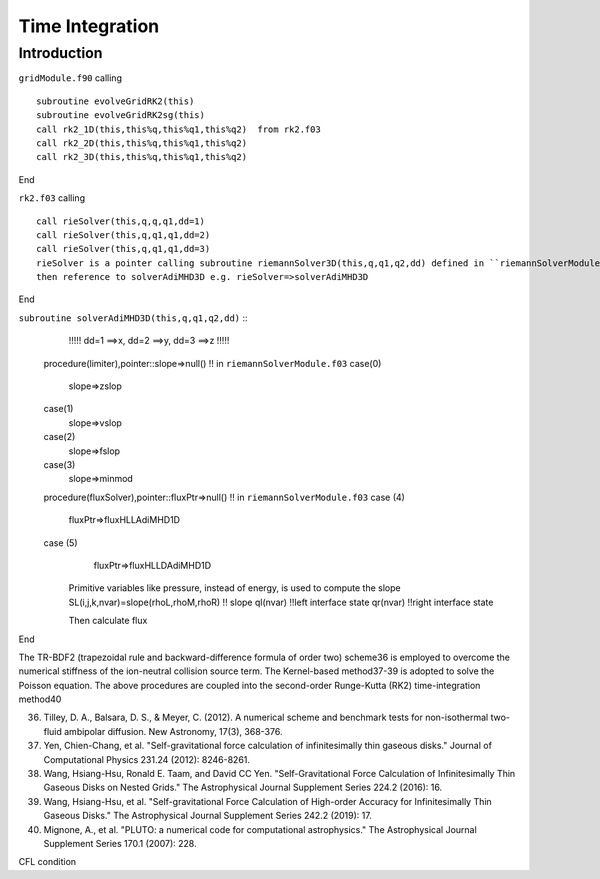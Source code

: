 .. _ch:time_integration:

****************
Time Integration
****************



Introduction
============
``gridModule.f90`` calling ::   

    subroutine evolveGridRK2(this)
    subroutine evolveGridRK2sg(this)
    call rk2_1D(this,this%q,this%q1,this%q2)  from rk2.f03
    call rk2_2D(this,this%q,this%q1,this%q2)
    call rk2_3D(this,this%q,this%q1,this%q2)

End

``rk2.f03`` calling ::  

   call rieSolver(this,q,q,q1,dd=1)
   call rieSolver(this,q,q1,q1,dd=2)
   call rieSolver(this,q,q1,q1,dd=3)
   rieSolver is a pointer calling subroutine riemannSolver3D(this,q,q1,q2,dd) defined in ``riemannSolverModule.f03``
   then reference to solverAdiMHD3D e.g. rieSolver=>solverAdiMHD3D

End

``subroutine solverAdiMHD3D(this,q,q1,q2,dd)`` ::
     !!!!! dd=1 ==>x, dd=2 ==>y, dd=3 ==>z !!!!!
   procedure(limiter),pointer::slope=>null()    !! in ``riemannSolverModule.f03``
   case(0)
     slope=>zslop
   case(1)
     slope=>vslop
   case(2)
     slope=>fslop
   case(3)
     slope=>minmod
   procedure(fluxSolver),pointer::fluxPtr=>null()   !! in ``riemannSolverModule.f03``
   case (4)
     fluxPtr=>fluxHLLAdiMHD1D
   case (5)
     fluxPtr=>fluxHLLDAdiMHD1D

    Primitive variables like pressure, instead of energy, is used to compute the slope 
    SL(i,j,k,nvar)=slope(rhoL,rhoM,rhoR) !! slope
    ql(nvar) !!left interface state
    qr(nvar) !!right interface state

    Then calculate flux
End

The TR-BDF2 (trapezoidal rule and backward-difference formula of order two) scheme36 is employed to overcome the numerical stiffness of the ion-neutral collision 
source term. The Kernel-based method37-39 is adopted to solve the Poisson equation. The above procedures are coupled into the second-order Runge-Kutta (RK2) 
time-integration method40

36. Tilley, D. A., Balsara, D. S., & Meyer, C. (2012). A numerical scheme and benchmark tests for non-isothermal two-fluid ambipolar diffusion. New Astronomy, 17(3), 368-376.
37. Yen, Chien-Chang, et al. "Self-gravitational force calculation of infinitesimally thin gaseous disks." Journal of Computational Physics 231.24 (2012): 8246-8261.
38. Wang, Hsiang-Hsu, Ronald E. Taam, and David CC Yen. "Self-Gravitational Force Calculation of Infinitesimally Thin Gaseous Disks on Nested Grids." The Astrophysical Journal Supplement Series 224.2 (2016): 16.
39. Wang, Hsiang-Hsu, et al. "Self-gravitational Force Calculation of High-order Accuracy for Infinitesimally Thin Gaseous Disks." The Astrophysical Journal Supplement Series 242.2 (2019): 17.
40. Mignone, A., et al. "PLUTO: a numerical code for computational astrophysics." The Astrophysical Journal Supplement Series 170.1 (2007): 228.

CFL condition
